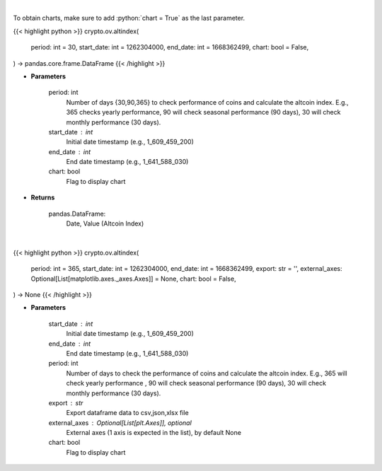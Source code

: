 .. role:: python(code)
    :language: python
    :class: highlight

|

To obtain charts, make sure to add :python:`chart = True` as the last parameter.

.. raw:: html

    <h3>
    > Getting data
    </h3>

{{< highlight python >}}
crypto.ov.altindex(
    period: int = 30,
    start_date: int = 1262304000,
    end_date: int = 1668362499,
    chart: bool = False,
) -> pandas.core.frame.DataFrame
{{< /highlight >}}

.. raw:: html

    <p>
    Get altcoin index overtime
    [Source: https://blockchaincenter.net]
    </p>

* **Parameters**

    period: int
       Number of days {30,90,365} to check performance of coins and calculate the altcoin index.
       E.g., 365 checks yearly performance, 90 will check seasonal performance (90 days),
       30 will check monthly performance (30 days).
    start_date : int
        Initial date timestamp (e.g., 1_609_459_200)
    end_date : int
        End date timestamp (e.g., 1_641_588_030)
    chart: bool
       Flag to display chart


* **Returns**

    pandas.DataFrame:
        Date, Value (Altcoin Index)

|

.. raw:: html

    <h3>
    > Getting charts
    </h3>

{{< highlight python >}}
crypto.ov.altindex(
    period: int = 365,
    start_date: int = 1262304000,
    end_date: int = 1668362499,
    export: str = '',
    external_axes: Optional[List[matplotlib.axes._axes.Axes]] = None,
    chart: bool = False,
) -> None
{{< /highlight >}}

.. raw:: html

    <p>
    Displays altcoin index overtime
     [Source: https://blockchaincenter.net]
    </p>

* **Parameters**

    start_date : int
        Initial date timestamp (e.g., 1_609_459_200)
    end_date : int
        End date timestamp (e.g., 1_641_588_030)
    period: int
        Number of days to check the performance of coins and calculate the altcoin index.
        E.g., 365 will check yearly performance , 90 will check seasonal performance (90 days),
        30 will check monthly performance (30 days).
    export : str
        Export dataframe data to csv,json,xlsx file
    external_axes : Optional[List[plt.Axes]], optional
        External axes (1 axis is expected in the list), by default None
    chart: bool
       Flag to display chart

